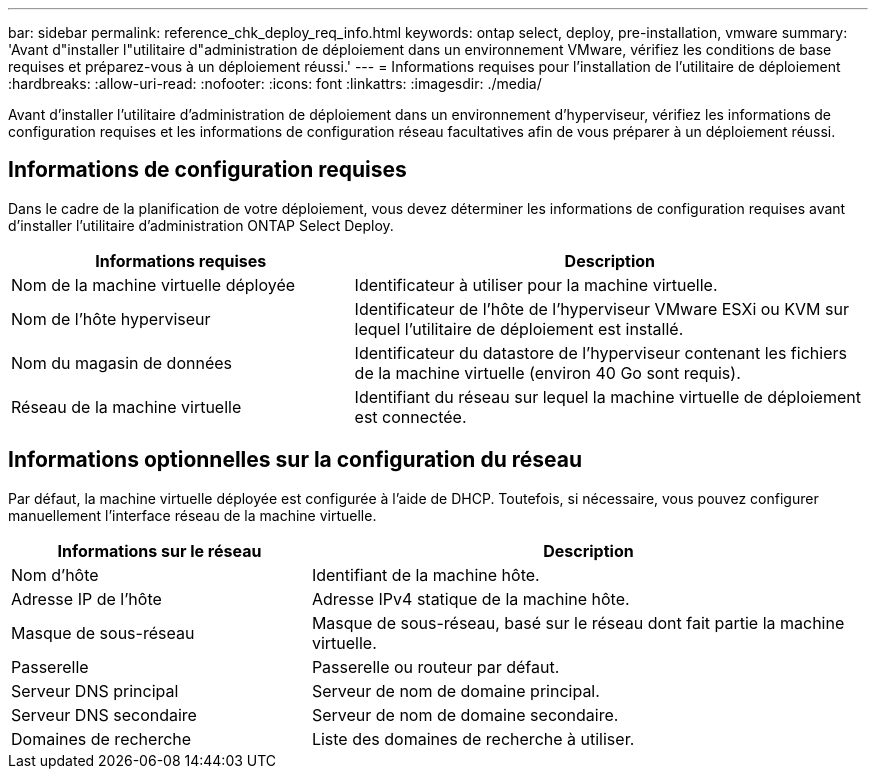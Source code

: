 ---
bar: sidebar 
permalink: reference_chk_deploy_req_info.html 
keywords: ontap select, deploy, pre-installation, vmware 
summary: 'Avant d"installer l"utilitaire d"administration de déploiement dans un environnement VMware, vérifiez les conditions de base requises et préparez-vous à un déploiement réussi.' 
---
= Informations requises pour l'installation de l'utilitaire de déploiement
:hardbreaks:
:allow-uri-read: 
:nofooter: 
:icons: font
:linkattrs: 
:imagesdir: ./media/


[role="lead"]
Avant d'installer l'utilitaire d'administration de déploiement dans un environnement d'hyperviseur, vérifiez les informations de configuration requises et les informations de configuration réseau facultatives afin de vous préparer à un déploiement réussi.



== Informations de configuration requises

Dans le cadre de la planification de votre déploiement, vous devez déterminer les informations de configuration requises avant d'installer l'utilitaire d'administration ONTAP Select Deploy.

[cols="40,60"]
|===
| Informations requises | Description 


| Nom de la machine virtuelle déployée | Identificateur à utiliser pour la machine virtuelle. 


| Nom de l'hôte hyperviseur | Identificateur de l'hôte de l'hyperviseur VMware ESXi ou KVM sur lequel l'utilitaire de déploiement est installé. 


| Nom du magasin de données | Identificateur du datastore de l'hyperviseur contenant les fichiers de la machine virtuelle (environ 40 Go sont requis). 


| Réseau de la machine virtuelle | Identifiant du réseau sur lequel la machine virtuelle de déploiement est connectée. 
|===


== Informations optionnelles sur la configuration du réseau

Par défaut, la machine virtuelle déployée est configurée à l'aide de DHCP. Toutefois, si nécessaire, vous pouvez configurer manuellement l'interface réseau de la machine virtuelle.

[cols="35,65"]
|===
| Informations sur le réseau | Description 


| Nom d'hôte | Identifiant de la machine hôte. 


| Adresse IP de l'hôte | Adresse IPv4 statique de la machine hôte. 


| Masque de sous-réseau | Masque de sous-réseau, basé sur le réseau dont fait partie la machine virtuelle. 


| Passerelle | Passerelle ou routeur par défaut. 


| Serveur DNS principal | Serveur de nom de domaine principal. 


| Serveur DNS secondaire | Serveur de nom de domaine secondaire. 


| Domaines de recherche | Liste des domaines de recherche à utiliser. 
|===